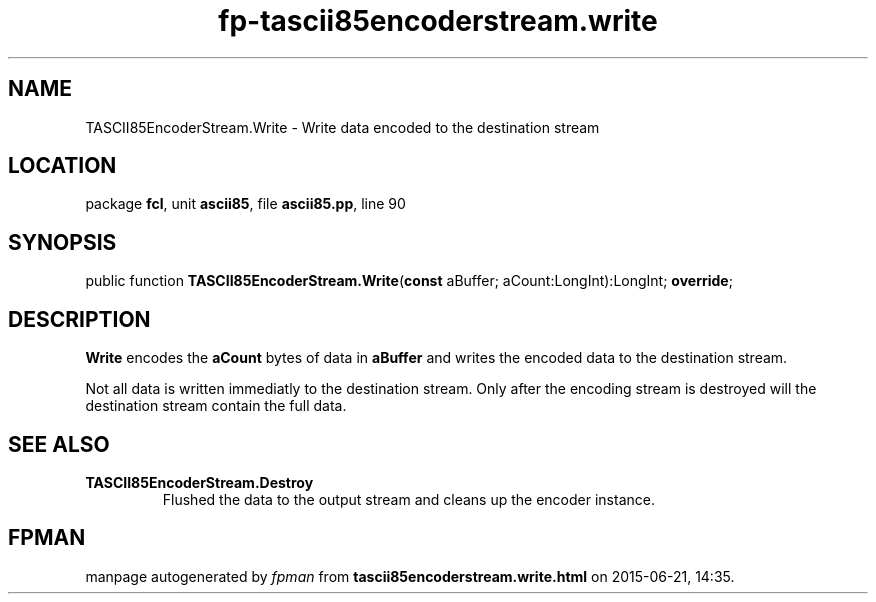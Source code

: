 .\" file autogenerated by fpman
.TH "fp-tascii85encoderstream.write" 3 "2014-03-14" "fpman" "Free Pascal Programmer's Manual"
.SH NAME
TASCII85EncoderStream.Write - Write data encoded to the destination stream
.SH LOCATION
package \fBfcl\fR, unit \fBascii85\fR, file \fBascii85.pp\fR, line 90
.SH SYNOPSIS
public function \fBTASCII85EncoderStream.Write\fR(\fBconst\fR aBuffer; aCount:LongInt):LongInt; \fBoverride\fR;
.SH DESCRIPTION
\fBWrite\fR encodes the \fBaCount\fR bytes of data in \fBaBuffer\fR and writes the encoded data to the destination stream.

Not all data is written immediatly to the destination stream. Only after the encoding stream is destroyed will the destination stream contain the full data.


.SH SEE ALSO
.TP
.B TASCII85EncoderStream.Destroy
Flushed the data to the output stream and cleans up the encoder instance.

.SH FPMAN
manpage autogenerated by \fIfpman\fR from \fBtascii85encoderstream.write.html\fR on 2015-06-21, 14:35.

